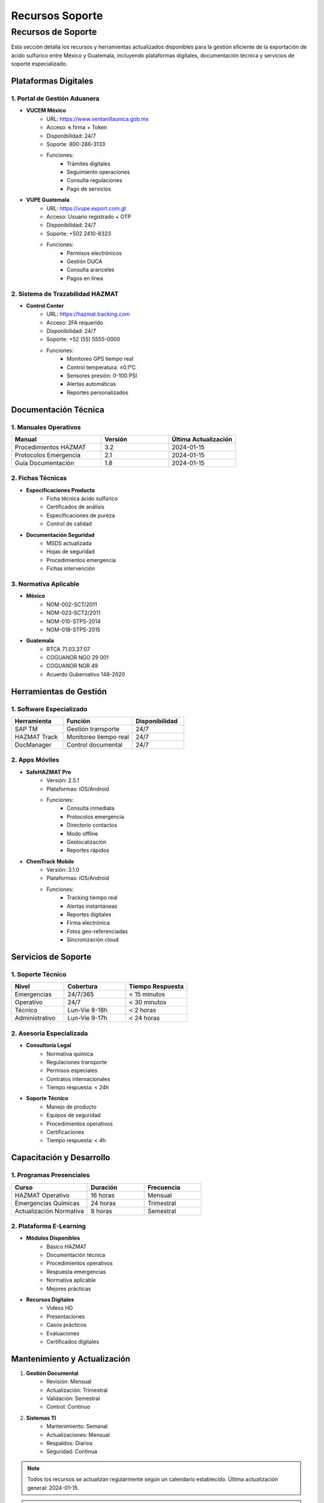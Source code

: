.. _recursos_soporte:

=================
Recursos Soporte
=================

.. meta::
   :description: Recursos y herramientas de soporte disponibles para la exportación de ácido sulfúrico
   :keywords: recursos, soporte, herramientas, asistencia, ayuda, documentación, HAZMAT, capacitación, monitoreo

Recursos de Soporte
=================

Esta sección detalla los recursos y herramientas actualizados disponibles para la gestión eficiente de la exportación de ácido sulfúrico entre México y Guatemala, incluyendo plataformas digitales, documentación técnica y servicios de soporte especializado.

Plataformas Digitales
------------------

1. Portal de Gestión Aduanera
~~~~~~~~~~~~~~~~~~~~~~~~~~

- **VUCEM México**
    * URL: https://www.ventanillaunica.gob.mx
    * Acceso: e.firma + Token
    * Disponibilidad: 24/7
    * Soporte: 800-286-3133
    * Funciones:
        - Trámites digitales
        - Seguimiento operaciones
        - Consulta regulaciones
        - Pago de servicios

- **VUPE Guatemala**
    * URL: https://vupe.export.com.gt
    * Acceso: Usuario registrado + OTP
    * Disponibilidad: 24/7
    * Soporte: +502 2410-8323
    * Funciones:
        - Permisos electrónicos
        - Gestión DUCA
        - Consulta aranceles
        - Pagos en línea

2. Sistema de Trazabilidad HAZMAT
~~~~~~~~~~~~~~~~~~~~~~~~~~~~~

- **Control Center**
    * URL: https://hazmat.tracking.com
    * Acceso: 2FA requerido
    * Disponibilidad: 24/7
    * Soporte: +52 (55) 5555-0000
    * Funciones:
        - Monitoreo GPS tiempo real
        - Control temperatura: ±0.1°C
        - Sensores presión: 0-100 PSI
        - Alertas automáticas
        - Reportes personalizados

Documentación Técnica
------------------

1. Manuales Operativos
~~~~~~~~~~~~~~~~~~~

.. list-table::
   :header-rows: 1
   :widths: 40 30 30

   * - Manual
     - Versión
     - Última Actualización
   * - Procedimientos HAZMAT
     - 3.2
     - 2024-01-15
   * - Protocolos Emergencia
     - 2.1
     - 2024-01-15
   * - Guía Documentación
     - 1.8
     - 2024-01-15

2. Fichas Técnicas
~~~~~~~~~~~~~~~

- **Especificaciones Producto**
    * Ficha técnica ácido sulfúrico
    * Certificados de análisis
    * Especificaciones de pureza
    * Control de calidad

- **Documentación Seguridad**
    * MSDS actualizada
    * Hojas de seguridad
    * Procedimientos emergencia
    * Fichas intervención

3. Normativa Aplicable
~~~~~~~~~~~~~~~~~~

- **México**
    * NOM-002-SCT/2011
    * NOM-023-SCT2/2011
    * NOM-010-STPS-2014
    * NOM-018-STPS-2015

- **Guatemala**
    * RTCA 71.03.37:07
    * COGUANOR NGO 29 001
    * COGUANOR NGR 49
    * Acuerdo Gubernativo 148-2020

Herramientas de Gestión
--------------------

1. Software Especializado
~~~~~~~~~~~~~~~~~~~~~

.. list-table::
   :header-rows: 1
   :widths: 30 40 30

   * - Herramienta
     - Función
     - Disponibilidad
   * - SAP TM
     - Gestión transporte
     - 24/7
   * - HAZMAT Track
     - Monitoreo tiempo real
     - 24/7
   * - DocManager
     - Control documental
     - 24/7

2. Apps Móviles
~~~~~~~~~~~~

- **SafeHAZMAT Pro**
    * Versión: 2.5.1
    * Plataformas: iOS/Android
    * Funciones:
        - Consulta inmediata
        - Protocolos emergencia
        - Directorio contactos
        - Modo offline
        - Geolocalización
        - Reportes rápidos

- **ChemTrack Mobile**
    * Versión: 3.1.0
    * Plataformas: iOS/Android
    * Funciones:
        - Tracking tiempo real
        - Alertas instantáneas
        - Reportes digitales
        - Firma electrónica
        - Fotos geo-referenciadas
        - Sincronización cloud

Servicios de Soporte
-----------------

1. Soporte Técnico
~~~~~~~~~~~~~~~

.. list-table::
   :header-rows: 1
   :widths: 30 35 35

   * - Nivel
     - Cobertura
     - Tiempo Respuesta
   * - Emergencias
     - 24/7/365
     - < 15 minutos
   * - Operativo
     - 24/7
     - < 30 minutos
   * - Técnico
     - Lun-Vie 8-18h
     - < 2 horas
   * - Administrativo
     - Lun-Vie 9-17h
     - < 24 horas

2. Asesoría Especializada
~~~~~~~~~~~~~~~~~~~~~

- **Consultoría Legal**
    * Normativa química
    * Regulaciones transporte
    * Permisos especiales
    * Contratos internacionales
    * Tiempo respuesta: < 24h

- **Soporte Técnico**
    * Manejo de producto
    * Equipos de seguridad
    * Procedimientos operativos
    * Certificaciones
    * Tiempo respuesta: < 4h

Capacitación y Desarrollo
----------------------

1. Programas Presenciales
~~~~~~~~~~~~~~~~~~~~

.. list-table::
   :header-rows: 1
   :widths: 40 30 30

   * - Curso
     - Duración
     - Frecuencia
   * - HAZMAT Operativo
     - 16 horas
     - Mensual
   * - Emergencias Químicas
     - 24 horas
     - Trimestral
   * - Actualización Normativa
     - 8 horas
     - Semestral

2. Plataforma E-Learning
~~~~~~~~~~~~~~~~~~

- **Módulos Disponibles**
    * Básico HAZMAT
    * Documentación técnica
    * Procedimientos operativos
    * Respuesta emergencias
    * Normativa aplicable
    * Mejores prácticas

- **Recursos Digitales**
    * Videos HD
    * Presentaciones
    * Casos prácticos
    * Evaluaciones
    * Certificados digitales

Mantenimiento y Actualización
--------------------------

1. **Gestión Documental**
    * Revisión: Mensual
    * Actualización: Trimestral
    * Validación: Semestral
    * Control: Continuo

2. **Sistemas TI**
    * Mantenimiento: Semanal
    * Actualizaciones: Mensual
    * Respaldos: Diarios
    * Seguridad: Continua

.. note::
   Todos los recursos se actualizan regularmente según un calendario establecido.
   Última actualización general: 2024-01-15.

.. warning::
   El acceso a recursos especializados requiere autenticación multifactor y
   autorización previa. Contactar al administrador de sistemas para permisos.